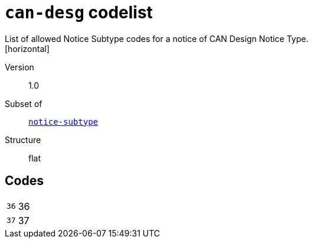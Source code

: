 = `can-desg` codelist
List of allowed Notice Subtype codes for a notice of CAN Design Notice Type.
[horizontal]
Version:: 1.0
Subset of:: xref:code-lists/notice-subtype.adoc[`notice-subtype`]
Structure:: flat

== Codes
[horizontal]
  `36`::: 36
  `37`::: 37
